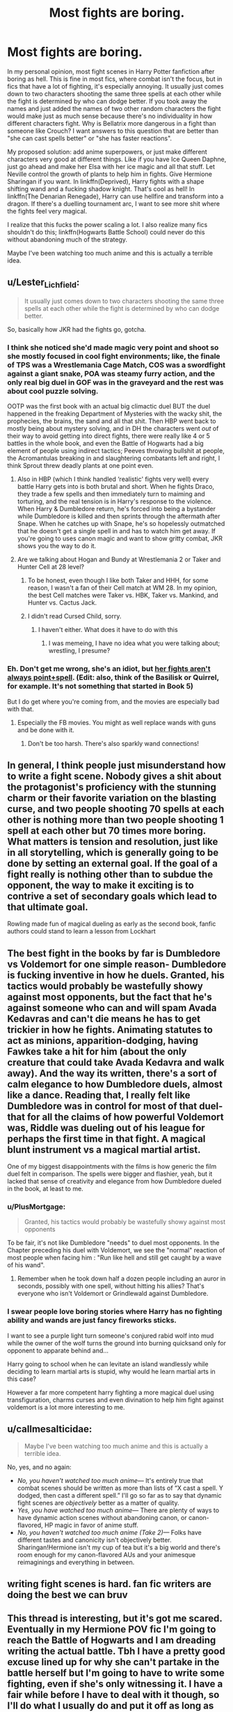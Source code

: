 #+TITLE: Most fights are boring.

* Most fights are boring.
:PROPERTIES:
:Author: aaaattttaaaa
:Score: 60
:DateUnix: 1602475955.0
:DateShort: 2020-Oct-12
:FlairText: Discussion
:END:
In my personal opinion, most fight scenes in Harry Potter fanfiction after boring as hell. This is fine in most fics, where combat isn't the focus, but in fics that have a lot of fighting, it's especially annoying. It usually just comes down to two characters shooting the same three spells at each other while the fight is determined by who can dodge better. If you took away the names and just added the names of two other random characters the fight would make just as much sense because there's no individuality in how different characters fight. Why is Bellatrix more dangerous in a fight than someone like Crouch? I want answers to this question that are better than "she can cast spells better" or "she has faster reactions".

My proposed solution: add anime superpowers, or just make different characters very good at different things. Like if you have Ice Queen Daphne, just go ahead and make her Elsa with her ice magic and all that stuff. Let Neville control the growth of plants to help him in fights. Give Hermione Sharingan if you want. In linkffn(Deprived), Harry fights with a shape shifting wand and a fucking shadow knight. That's cool as hell! In linkffn(The Denarian Renegade), Harry can use hellfire and transform into a dragon. If there's a duelling tournament arc, I want to see more shit where the fights feel very magical.

I realize that this fucks the power scaling a lot. I also realize many fics shouldn't do this; linkffn(Hogwarts Battle School) could never do this without abandoning much of the strategy.

Maybe I've been watching too much anime and this is actually a terrible idea.


** u/Lester_Lichfield:
#+begin_quote
  It usually just comes down to two characters shooting the same three spells at each other while the fight is determined by who can dodge better.
#+end_quote

So, basically how JKR had the fights go, gotcha.
:PROPERTIES:
:Author: Lester_Lichfield
:Score: 61
:DateUnix: 1602477229.0
:DateShort: 2020-Oct-12
:END:

*** I think she noticed she'd made magic very point and shoot so she mostly focused in cool fight environments; like, the finale of TPS was a Wrestlemania Cage Match, COS was a swordfight against a giant snake, POA was steamy furry action, and the only real big duel in GOF was in the graveyard and the rest was about cool puzzle solving.

OOTP was the first book with an actual big climactic duel BUT the duel happened in the freaking Department of Mysteries with the wacky shit, the prophecies, the brains, the sand and all that shit. Then HBP went back to mostly being about mystery solving, and in DH the characters went /out/ of their way to avoid getting into direct fights, there were really like 4 or 5 battles in the whole book, and even the Battle of Hogwarts had a big element of people using indirect tactics; Peeves throwing bullshit at people, the Acromantulas breaking in and slaughtering combatants left and right, I think Sprout threw deadly plants at one point even.
:PROPERTIES:
:Author: tirrene
:Score: 48
:DateUnix: 1602478648.0
:DateShort: 2020-Oct-12
:END:

**** Also in HBP (which I think handled ‘realistic' fights very well) every battle Harry gets into is both brutal and short. When he fights Draco, they trade a few spells and then immediately turn to maiming and torturing, and the real tension is in Harry's response to the violence. When Harry & Dumbledore return, he's forced into being a bystander while Dumbledore is killed and then sprints through the aftermath after Snape. When he catches up with Snape, he's so hopelessly outmatched that he doesn't get a single spell in and has to watch him get away. If you're going to uses canon magic and want to show gritty combat, JKR shows you the way to do it.
:PROPERTIES:
:Author: colorandtimbre
:Score: 37
:DateUnix: 1602480925.0
:DateShort: 2020-Oct-12
:END:


**** Are we talking about Hogan and Bundy at Wrestlemania 2 or Taker and Hunter Cell at 28 level?
:PROPERTIES:
:Author: Hufflepuffzd96
:Score: 6
:DateUnix: 1602480905.0
:DateShort: 2020-Oct-12
:END:

***** To be honest, even though I like both Taker and HHH, for some reason, I wasn't a fan of their Cell match at WM 28. In my opinion, the best Cell matches were Taker vs. HBK, Taker vs. Mankind, and Hunter vs. Cactus Jack.
:PROPERTIES:
:Author: emong757
:Score: 2
:DateUnix: 1602503806.0
:DateShort: 2020-Oct-12
:END:


***** I didn't read Cursed Child, sorry.
:PROPERTIES:
:Author: tirrene
:Score: 1
:DateUnix: 1602481095.0
:DateShort: 2020-Oct-12
:END:

****** I haven't either. What does it have to do with this
:PROPERTIES:
:Author: Hufflepuffzd96
:Score: 1
:DateUnix: 1602481247.0
:DateShort: 2020-Oct-12
:END:

******* I was memeing, I have no idea what you were talking about; wrestling, I presume?
:PROPERTIES:
:Author: tirrene
:Score: 7
:DateUnix: 1602481483.0
:DateShort: 2020-Oct-12
:END:


*** Eh. Don't get me wrong, she's an idiot, but [[https://i.imgur.com/E6CAD1v.png][her fights aren't always point+spell]]. (Edit: also, think of the Basilisk or Quirrel, for example. It's not something that started in Book 5)

But I do get where you're coming from, and the movies are especially bad with that.
:PROPERTIES:
:Author: vlaaivlaai
:Score: 8
:DateUnix: 1602499775.0
:DateShort: 2020-Oct-12
:END:

**** Especially the FB movies. You might as well replace wands with guns and be done with it.
:PROPERTIES:
:Author: Lester_Lichfield
:Score: 3
:DateUnix: 1602499989.0
:DateShort: 2020-Oct-12
:END:

***** Don't be too harsh. There's also sparkly wand connections!
:PROPERTIES:
:Author: vlaaivlaai
:Score: 3
:DateUnix: 1602502102.0
:DateShort: 2020-Oct-12
:END:


** In general, I think people just misunderstand how to write a fight scene. Nobody gives a shit about the protagonist's proficiency with the stunning charm or their favorite variation on the blasting curse, and two people shooting 70 spells at each other is nothing more than two people shooting 1 spell at each other but 70 times more boring. What matters is tension and resolution, just like in all storytelling, which is generally going to be done by setting an external goal. If the goal of a fight really is nothing other than to subdue the opponent, the way to make it exciting is to contrive a set of secondary goals which lead to that ultimate goal.

Rowling made fun of magical dueling as early as the second book, fanfic authors could stand to learn a lesson from Lockhart
:PROPERTIES:
:Author: colorandtimbre
:Score: 21
:DateUnix: 1602481426.0
:DateShort: 2020-Oct-12
:END:


** The best fight in the books by far is Dumbledore vs Voldemort for one simple reason- Dumbledore is fucking inventive in how he duels. Granted, his tactics would probably be wastefully showy against most opponents, but the fact that he's against someone who can and will spam Avada Kedavras and can't die means he has to get trickier in how he fights. Animating statutes to act as minions, apparition-dodging, having Fawkes take a hit for him (about the only creature that could take Avada Kedavra and walk away). And the way its written, there's a sort of calm elegance to how Dumbledore duels, almost like a dance. Reading that, I really felt like Dumbledore was in control for most of that duel- that for all the claims of how powerful Voldemort was, Riddle was dueling out of his league for perhaps the first time in that fight. A magical blunt instrument vs a magical martial artist.

One of my biggest disappointments with the films is how generic the film duel felt in comparison. The spells were bigger and flashier, yeah, but it lacked that sense of creativity and elegance from how Dumbledore dueled in the book, at least to me.
:PROPERTIES:
:Author: AntonBrakhage
:Score: 29
:DateUnix: 1602484154.0
:DateShort: 2020-Oct-12
:END:

*** u/PlusMortgage:
#+begin_quote
  Granted, his tactics would probably be wastefully showy against most opponents
#+end_quote

To be fair, it's not like Dumbledore "needs" to duel most opponents. In the Chapter preceding his duel with Voldemort, we see the "normal" reaction of most people when facing him : "Run like hell and still get caught by a wave of his wand".
:PROPERTIES:
:Author: PlusMortgage
:Score: 20
:DateUnix: 1602503829.0
:DateShort: 2020-Oct-12
:END:

**** Remember when he took down half a dozen people including an auror in seconds, possibly with one spell, without hitting his allies? That's everyone who isn't Voldemort or Grindlewald against Dumbledore.
:PROPERTIES:
:Author: AntonBrakhage
:Score: 17
:DateUnix: 1602504152.0
:DateShort: 2020-Oct-12
:END:


*** I swear people love boring stories where Harry has no fighting ability and wands are just fancy fireworks sticks.

I want to see a purple light turn someone's conjured rabid wolf into mud while the owner of the wolf turns the ground into burning quicksand only for opponent to apparate behind and...

Harry going to school when he can levitate an island wandlessly while deciding to learn martial arts is stupid, why would he learn martial arts in this case?

However a far more competent harry fighting a more magical duel using transfiguration, charms curses and even divination to help him fight against voldemort is a lot more interesting to me.
:PROPERTIES:
:Author: Monkss1998
:Score: 1
:DateUnix: 1610962935.0
:DateShort: 2021-Jan-18
:END:


** u/callmesalticidae:
#+begin_quote
  Maybe I've been watching too much anime and this is actually a terrible idea.
#+end_quote

No, yes, and no again:

- /No, you haven't watched too much anime---/ It's entirely true that combat scenes should be written as more than lists of “X cast a spell. Y dodged, then cast a different spell.” I'll go so far as to say that dynamic fight scenes are /objectively/ better as a matter of quality.
- /Yes, you have watched too much anime---/ There are plenty of ways to have dynamic action scenes without abandoning canon, or canon-flavored, HP magic in favor of anime stuff.
- /No, you haven't watched too much anime (Take 2)---/ Folks have different tastes and canonicity isn't objectively better. Sharingan!Hermione isn't my cup of tea but it's a big world and there's room enough for my canon-flavored AUs and your animesque reimaginings and everything in between.
:PROPERTIES:
:Author: callmesalticidae
:Score: 20
:DateUnix: 1602477227.0
:DateShort: 2020-Oct-12
:END:


** writing fight scenes is hard. fan fic writers are doing the best we can bruv
:PROPERTIES:
:Author: karigan_g
:Score: 8
:DateUnix: 1602499682.0
:DateShort: 2020-Oct-12
:END:


** This thread is interesting, but it's got me scared. Eventually in my Hermione POV fic I'm going to reach the Battle of Hogwarts and I am dreading writing the actual battle. Tbh I have a pretty good excuse lined up for why she can't partake in the battle herself but I'm going to have to write some fighting, even if she's only witnessing it. I have a fair while before I have to deal with it though, so I'll do what I usually do and put it off as long as possible!
:PROPERTIES:
:Author: ShadowCat3500
:Score: 6
:DateUnix: 1602506645.0
:DateShort: 2020-Oct-12
:END:

*** This video helped me a lot with the climax to Victoria Potter year 2:

[[https://youtu.be/jKkKNKUK_GE]]
:PROPERTIES:
:Author: Taure
:Score: 6
:DateUnix: 1602510107.0
:DateShort: 2020-Oct-12
:END:

**** Thank you, I'll check it out!
:PROPERTIES:
:Author: ShadowCat3500
:Score: 1
:DateUnix: 1602514162.0
:DateShort: 2020-Oct-12
:END:


**** This! After seeing this, I went back and edited every fight scene in my first draft.. this video is a treasure. Same goes for the one explaining the macro of fight scenes.
:PROPERTIES:
:Author: Likhari
:Score: 1
:DateUnix: 1602542188.0
:DateShort: 2020-Oct-13
:END:


** [deleted]
:PROPERTIES:
:Score: 9
:DateUnix: 1602504543.0
:DateShort: 2020-Oct-12
:END:

*** That makes me think of shadow mage by lomonaaeren
:PROPERTIES:
:Author: OliviaGrove
:Score: 1
:DateUnix: 1602547453.0
:DateShort: 2020-Oct-13
:END:


** I think this is a misdiagnosis. Action in fanfiction isn't bad because of spell choice. It's bad because it fails to fulfil all the many requirements of an action scene when it comes to character, plot, pacing, etc. and in particular resolution of conflict (most fanfic has no conflict).
:PROPERTIES:
:Author: Taure
:Score: 15
:DateUnix: 1602483818.0
:DateShort: 2020-Oct-12
:END:

*** Partial disagreement. I agree that context of action can be a big part of the action, but I don't think you don't necessarily need to set up the action scene very well to make the actual scene enjoyable. I think that the first big action scene in Deprived is fun to read, even though there are parts of the fight that are cringe that I don't like. The set up to the fight is kind of stupid and Harry is annoyingly edgy.

I specifically just want to see grander fights with more cool shit. The more cool shit I see, the more I tend to enjoy reading the fight.
:PROPERTIES:
:Author: aaaattttaaaa
:Score: 1
:DateUnix: 1602491086.0
:DateShort: 2020-Oct-12
:END:

**** It's not about setting up the action scene, it's about remembering that fights have purpose. Nobody in narrative really fights just to fight, they fight so they can accomplish something else. Maybe they're trying to fight through a horde to get to safety, maybe they're trying to fight off an ambush that's trying to stop them from testifying in court, maybe they're in a war and trying to take a strategic point. That's one reason a lot of fanfic fights feel boring and meandering. There's no real objective to them, so there's no real tension or investment. People relate to "I want to fight to protect the people I care about" or "I want to fight so I can go take down the bad guy in a big speech" or even "I want to fight to prove I can" type tropes, but they don't relate to "I want to fight because I want to fight." as much.

I do agree with the cool shit thing though. Point and shoot fights get real dull, unless you find-replace all the incantations with the word "PEW!". Then they just get hilarious, and that's probably not the feeling most writers go for with fight scenes. :D

It's why I like good Duelling Fics. Like formal competition Duelling I mean, not just a fancy word for fighting. There's a lot more "I throw a water spell, they freeze it and throw it back, I heat it with fire and gust them with boiling steam" type back and forth in the fighting. It's still not fantastic, but it's a lot more creative and interesting.
:PROPERTIES:
:Author: Avalon1632
:Score: 10
:DateUnix: 1602494392.0
:DateShort: 2020-Oct-12
:END:


** [[https://www.fanfiction.net/s/7402590/1/][*/Deprived/*]] by [[https://www.fanfiction.net/u/3269586/The-Crimson-Lord][/The Crimson Lord/]]

#+begin_quote
  On that fateful day, two Potters were born. One was destined to be the Boy-Who-Lived. The other was forgotten by the Wizarding World. Now, as the Triwizard Tournament nears, a strange boy is contracted to defend a beautiful girl.
#+end_quote

^{/Site/:} ^{fanfiction.net} ^{*|*} ^{/Category/:} ^{Harry} ^{Potter} ^{*|*} ^{/Rated/:} ^{Fiction} ^{M} ^{*|*} ^{/Chapters/:} ^{19} ^{*|*} ^{/Words/:} ^{159,330} ^{*|*} ^{/Reviews/:} ^{4,051} ^{*|*} ^{/Favs/:} ^{12,907} ^{*|*} ^{/Follows/:} ^{12,404} ^{*|*} ^{/Updated/:} ^{4/29/2012} ^{*|*} ^{/Published/:} ^{9/22/2011} ^{*|*} ^{/id/:} ^{7402590} ^{*|*} ^{/Language/:} ^{English} ^{*|*} ^{/Genre/:} ^{Adventure/Romance} ^{*|*} ^{/Characters/:} ^{Harry} ^{P.,} ^{Fleur} ^{D.} ^{*|*} ^{/Download/:} ^{[[http://www.ff2ebook.com/old/ffn-bot/index.php?id=7402590&source=ff&filetype=epub][EPUB]]} ^{or} ^{[[http://www.ff2ebook.com/old/ffn-bot/index.php?id=7402590&source=ff&filetype=mobi][MOBI]]}

--------------

[[https://www.fanfiction.net/s/3473224/1/][*/The Denarian Renegade/*]] by [[https://www.fanfiction.net/u/524094/Shezza][/Shezza/]]

#+begin_quote
  By the age of seven, Harry Potter hated his home, his relatives and his life. However, an ancient demonic artefact has granted him the powers of a Fallen and now he will let nothing stop him in his quest for power. AU: Slight Xover with Dresden Files
#+end_quote

^{/Site/:} ^{fanfiction.net} ^{*|*} ^{/Category/:} ^{Harry} ^{Potter} ^{*|*} ^{/Rated/:} ^{Fiction} ^{M} ^{*|*} ^{/Chapters/:} ^{38} ^{*|*} ^{/Words/:} ^{234,997} ^{*|*} ^{/Reviews/:} ^{2,101} ^{*|*} ^{/Favs/:} ^{5,379} ^{*|*} ^{/Follows/:} ^{2,327} ^{*|*} ^{/Updated/:} ^{10/25/2007} ^{*|*} ^{/Published/:} ^{4/3/2007} ^{*|*} ^{/Status/:} ^{Complete} ^{*|*} ^{/id/:} ^{3473224} ^{*|*} ^{/Language/:} ^{English} ^{*|*} ^{/Genre/:} ^{Supernatural/Adventure} ^{*|*} ^{/Characters/:} ^{Harry} ^{P.} ^{*|*} ^{/Download/:} ^{[[http://www.ff2ebook.com/old/ffn-bot/index.php?id=3473224&source=ff&filetype=epub][EPUB]]} ^{or} ^{[[http://www.ff2ebook.com/old/ffn-bot/index.php?id=3473224&source=ff&filetype=mobi][MOBI]]}

--------------

[[https://www.fanfiction.net/s/8379655/1/][*/Hogwarts Battle School/*]] by [[https://www.fanfiction.net/u/1023780/Kwan-Li][/Kwan Li/]]

#+begin_quote
  AU. Voldemort kills Dumbledore but is defeated by a child. In the aftermath, Snape becomes the Headmaster and radically changes Hogwarts. Harry Potter of House Slytherin begins his Third Year at Hogwarts Battle School and realizes that friend and foe are too similar for his liking. Competing with allies and enemies, Harry finds there is a cost to winning.
#+end_quote

^{/Site/:} ^{fanfiction.net} ^{*|*} ^{/Category/:} ^{Harry} ^{Potter} ^{*|*} ^{/Rated/:} ^{Fiction} ^{M} ^{*|*} ^{/Chapters/:} ^{52} ^{*|*} ^{/Words/:} ^{367,472} ^{*|*} ^{/Reviews/:} ^{2,496} ^{*|*} ^{/Favs/:} ^{3,441} ^{*|*} ^{/Follows/:} ^{4,058} ^{*|*} ^{/Updated/:} ^{4/2/2018} ^{*|*} ^{/Published/:} ^{7/31/2012} ^{*|*} ^{/id/:} ^{8379655} ^{*|*} ^{/Language/:} ^{English} ^{*|*} ^{/Genre/:} ^{Adventure/Drama} ^{*|*} ^{/Characters/:} ^{Harry} ^{P.,} ^{Hermione} ^{G.,} ^{Severus} ^{S.,} ^{Blaise} ^{Z.} ^{*|*} ^{/Download/:} ^{[[http://www.ff2ebook.com/old/ffn-bot/index.php?id=8379655&source=ff&filetype=epub][EPUB]]} ^{or} ^{[[http://www.ff2ebook.com/old/ffn-bot/index.php?id=8379655&source=ff&filetype=mobi][MOBI]]}

--------------

*FanfictionBot*^{2.0.0-beta} | [[https://github.com/FanfictionBot/reddit-ffn-bot/wiki/Usage][Usage]] | [[https://www.reddit.com/message/compose?to=tusing][Contact]]
:PROPERTIES:
:Author: FanfictionBot
:Score: 3
:DateUnix: 1602475989.0
:DateShort: 2020-Oct-12
:END:


** I don't agree. Sometimes Harry comes through in a crisis and it's good to see him deliver the goods. Sometimes there's something clever. If I did agree I'd say fights are no where as boring as a detailed description of a Quidditch match.
:PROPERTIES:
:Author: cragtown
:Score: 3
:DateUnix: 1602509152.0
:DateShort: 2020-Oct-12
:END:


** So the solution to writers being incompetent at writing fights is to add more power ... to show off that incompetence on an even larger scale I presume.
:PROPERTIES:
:Author: Krististrasza
:Score: 3
:DateUnix: 1602540373.0
:DateShort: 2020-Oct-13
:END:


** You can blame the source material on that, even if JKR did her best to include tension and flavor up the fights.

I disagree that "cool shit" or "superpowers" solve that, I have seen many fics from HP and other fandoms with cool superpowered stuff and the battles were still boring.

And you can still get cool fights even between two normal humans with swords, it's just the way you write and the tension.

Written fights, unlike fights from visual media, require more tension and other things to make them different and cool to read. Many of those "boring! they just throw spells at each other and dodge" would not be considered so boring in a movie.

I do agree people need to spice up duels and fights, but you have to see that's very similar to fencing or sword fights, where the fights tend to be short and intense, unless armor is involved.

HP magic already has cool stuff and even anime-like "powers", they can conjure fire constructs, animate statues, use elemental attacks, all you would need to do is add some tension and flavor and it's done.

See Katana duels or their Western equivalent, Quick Draw duels in classic movies, they generally ended fast, but the built-up, the conflict, and the tension involved are what made them interesting.

Then, we have the fact most stories are with people in school so it's safe to say, they are not supposed to know that much.

What makes Bellatrix more dangerous in a fight? Well, what makes Oberyn Martell more dangerous with a spear than one of his daughters? He has more experience, he's faster, he's probably more brutal.

What made Jaime Lannister more dangerous than Robb Stark?

What made Darth Maul more dangerous than young Ahsoka Tano?

All of these use similar weapons, with similar ways of attack, but their fights are very different.

I imagine Bellatrix to be fast to cast, unpredictable, and brutal, to make a good fight with her, just make her spells varied and dangerous, her to move fast and taunt and dodge or shield almost anything. Make it seem she's playing with the fight, and make the situation seem hopeless.

Good written fights have little to do with how 'showy' they are, it's all in presentation and tension and how much can you immerse the reader in them.
:PROPERTIES:
:Author: Kellar21
:Score: 2
:DateUnix: 1602579409.0
:DateShort: 2020-Oct-13
:END:


** Magical fights are, for the most part, an unknown entity. For one thing, we don't know (a) how fast a spell travels from origin to target or (b) if something like wind/weight changes the relative accuracy of each spell. More confusing is that Transfigurations don't seem to have a visible spell path (“a jet of green light”). So how can a wizard know if they're about to be changed into a teacup unless they know the EXACT transfiguration being used? I'm aware, fyi, that Rowling does say quite a few times IC that human transfiguration is incredibly tricky. Still, as Victor Krum managed a partial human transfiguration at seventeen, I don't know how difficult it can really be.

I like to imagine wizarding fights move at around the speed of a professional game of dodgeball --- a top speed of ~60-70mph with a declining rate of accuracy based on distance (fyi there's a hilarious amount of research on professional dodgeball players if you're interested). While I realize this idea is pure conjecture, it works for me because it keeps dueling fun (“rule-of-cool” stays intact), provides a reasonable explanation why most wizarding fights only last about a minute (Dumbledore v Voldemort, for example), and doesn't break any of the rules Rowling established IC as they're interpreted in DLP-headcanon (which is the one I use because it's the best explanation I've found).

There's also the nature of incantations themselves. It's logical that in a wizarding duel, it really benefits a wizard to use spells with as few syllables as possible. If two wizards are standing across from each other during a duel, and Wizards 1 says “reducto,” while Wizard 2 says “Wingardium Leviosa,” Wizard 1's spell will already be firing before Wizard 2's is done (assuming they both start their incantations at the exact same time). In this way, the biggest drawback of “Avada Kedavra” is simply how long it takes to say because, honestly, it's a fucking mouthful. Also, if a wizard has a speech impediment, or if they're from another country with a different set of phonetics, does that impair their ability to cast spells? The Triwizard Tournament says “no”, but canon explanations seems to say “yes” (winGARdium LeviOWEsah).
:PROPERTIES:
:Author: SacrificedCynic
:Score: 2
:DateUnix: 1602681707.0
:DateShort: 2020-Oct-14
:END:


** The entire reason i started writing fanfics was because of how boring all the combat was. It's a world of magic where nearly /anything/ is possible, and all i see is "stupefy!" and "reducto!"

It really isn't that difficult to be creative when all the characters in a fic can do magic.
:PROPERTIES:
:Score: 2
:DateUnix: 1602477865.0
:DateShort: 2020-Oct-12
:END:


** I don't even like watching action scenes much less reading about them. But when they're short and to the point and they have a purpose, it's bearable. Sometimes action movies/ books focus too much on the fighting and not what the fighting is supposed to accomplish for example in Percy Jackson, Rick riordan has a lot of fight scenes where Percy stabs some monster and defeats them but when they had the big battle at the end with everyone fighting, there's no need to describe each fight and each and every single move someone makes. A better way to go about it would be to write the important things that happen like for example lavender cast expelliarmus at a death eater but the death eater easily rebuffed her and cast acasa kedavra it's a simple line to say that lavender died without going through the whole fight scene where she probably cast other spells at the death eater before dying.
:PROPERTIES:
:Author: OliviaGrove
:Score: 1
:DateUnix: 1602547813.0
:DateShort: 2020-Oct-13
:END:


** I have been working on one with different powers. Daphne and Astoria uses water/ice powers, Susan uses earth powers, Neville uses Planets, Penny Clearwater or Cho or Su Li (haven't decided yet) have control over Air, and some from Gryffindor has Fire, and Harry follows up with mastery of lighting
:PROPERTIES:
:Author: Hufflepuffzd96
:Score: 1
:DateUnix: 1602481177.0
:DateShort: 2020-Oct-12
:END:

*** Sounds cool can you link it here when you're done?
:PROPERTIES:
:Author: TGR4-Raccoon
:Score: 1
:DateUnix: 1602492488.0
:DateShort: 2020-Oct-12
:END:

**** Sure.
:PROPERTIES:
:Author: Hufflepuffzd96
:Score: 1
:DateUnix: 1602505430.0
:DateShort: 2020-Oct-12
:END:
